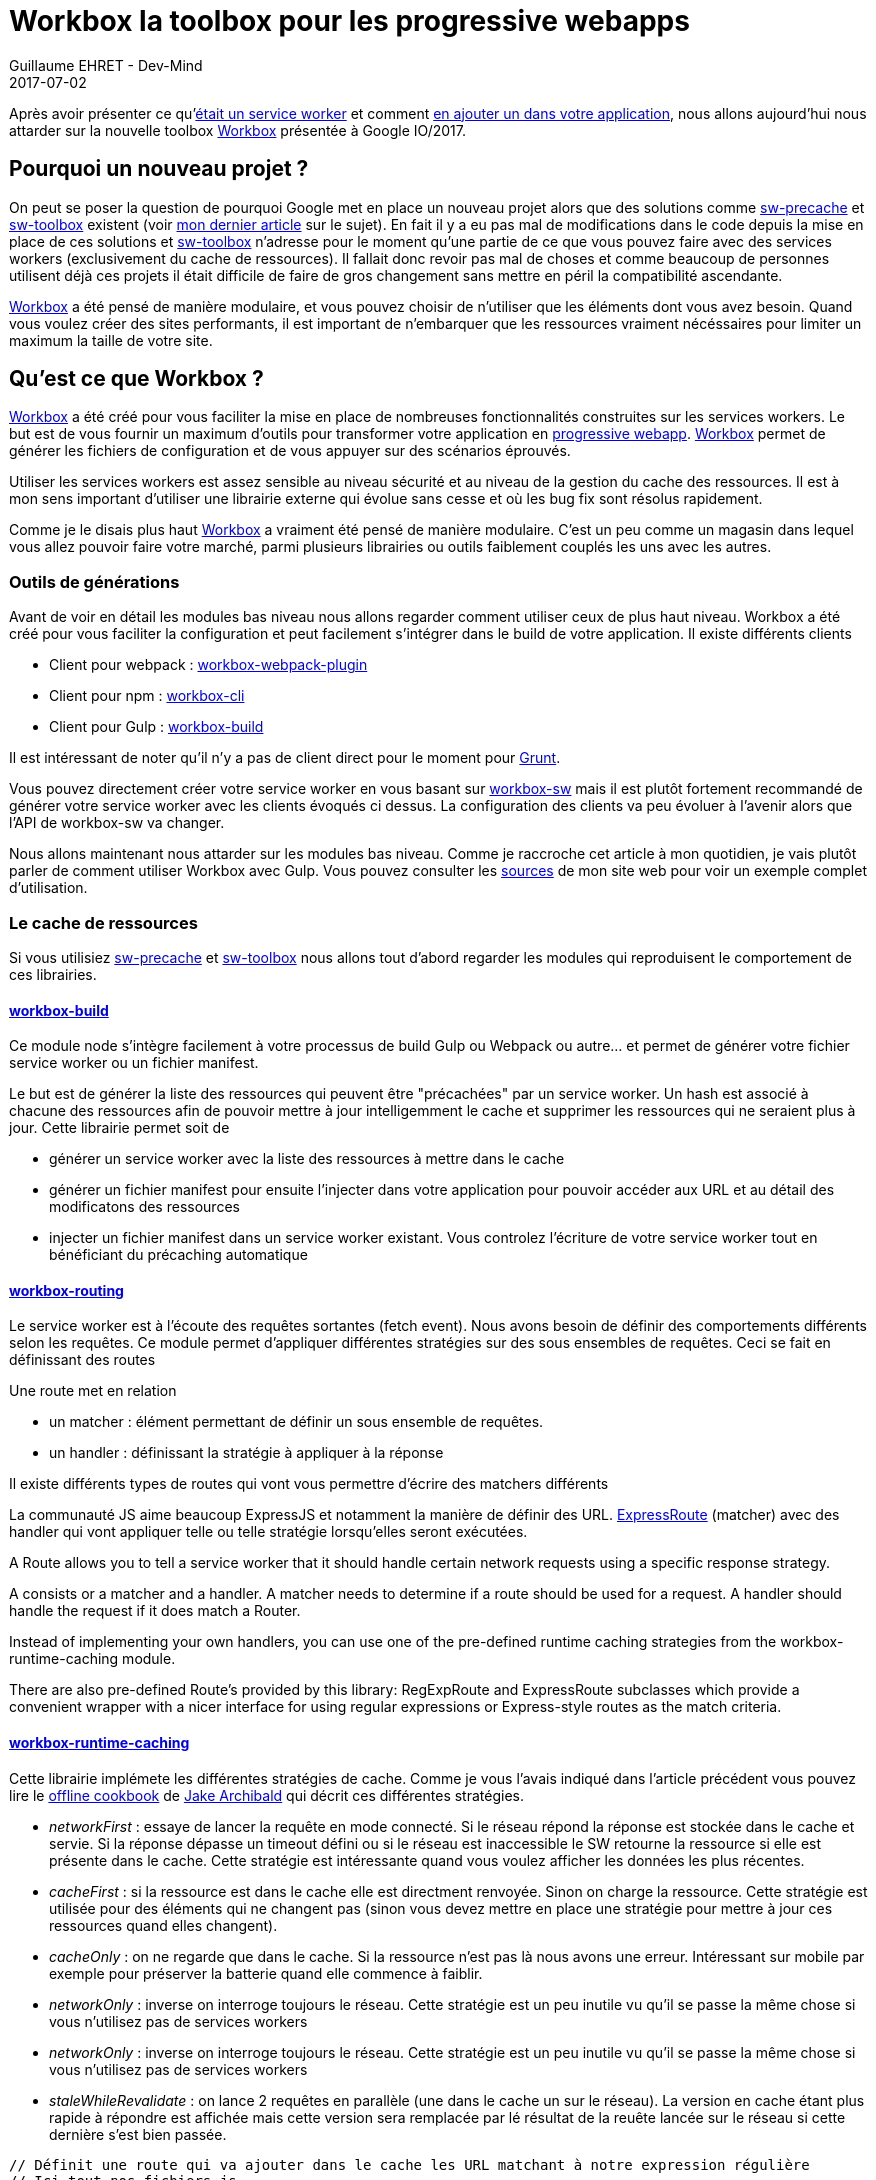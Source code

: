 :doctitle: Workbox la toolbox pour les progressive webapps
:description:  Comment utiliser Workbox la nouvelle toolbox de Google faite pour faciiter la création de vos progressive webapps
:keywords: Web, PWA, ServiceWorker, Workbox
:author: Guillaume EHRET - Dev-Mind
:revdate: 2017-07-02
:category: Web
:teaser: Notre voyage pour mieux connaître les services workers s'achève avec la présentation de la nouvelle toolbox présentée à Google IO/2017, Workbox et Lighthouse
:status: draft

Après avoir présenter ce qu'https://www.dev-mind.fr/blog/2017/service_worker.html[était un service worker] et comment https://www.dev-mind.fr/blog/2017/creer_service_worker.html[en ajouter un dans votre application], nous allons aujourd'hui nous attarder sur la nouvelle toolbox https://workboxjs.org/[Workbox] présentée à Google IO/2017.

== Pourquoi un nouveau projet ?

On peut se poser la question de pourquoi Google met en place un nouveau projet alors que des solutions comme https://github.com/GoogleChrome/sw-precache[sw-precache] et https://github.com/GoogleChrome/sw-toolbox[sw-toolbox] existent (voir https://www.dev-mind.fr/blog/2017/creer_service_worker.html[mon dernier article] sur le sujet). En fait il y a eu pas mal de modifications dans le code depuis la mise en place de ces solutions et https://github.com/GoogleChrome/sw-toolbox[sw-toolbox] n'adresse pour le moment qu'une partie de ce que vous pouvez faire avec des services workers (exclusivement du cache de ressources). Il fallait donc revoir pas mal de choses et comme beaucoup de personnes utilisent déjà ces projets il était difficile de faire de gros changement sans mettre en péril la compatibilité ascendante.

https://workboxjs.org/[Workbox] a été pensé de manière modulaire, et vous pouvez choisir de n'utiliser que les éléments dont vous avez besoin. Quand vous voulez créer des sites performants, il est important de n'embarquer que les ressources vraiment nécéssaires pour limiter un maximum la taille de votre site.


== Qu'est ce que Workbox ?

https://workboxjs.org/[Workbox] a été créé pour vous faciliter la mise en place de nombreuses fonctionnalités construites sur les services workers. Le but est de vous fournir un maximum d'outils pour transformer votre application en https://www.dev-mind.fr/blog/2017/service_worker.html[progressive webapp]. https://workboxjs.org/[Workbox] permet de générer les fichiers de configuration et de vous appuyer sur des scénarios éprouvés.

Utiliser les services workers est assez sensible au niveau sécurité et au niveau de la gestion du cache des ressources. Il est à mon sens important d'utiliser une librairie externe qui évolue sans cesse et où les bug fix sont résolus rapidement.

Comme je le disais plus haut https://workboxjs.org/[Workbox] a vraiment été pensé de manière modulaire. C'est un peu comme un magasin dans lequel vous allez pouvoir faire votre marché, parmi plusieurs librairies ou outils faiblement couplés les uns avec les autres.


=== Outils de générations

Avant de voir en détail les modules bas niveau nous allons regarder comment utiliser ceux de plus haut niveau. Workbox a été créé pour vous faciliter la configuration et peut facilement s'intégrer dans le build de votre application. Il existe différents clients

* Client pour webpack : https://workboxjs.org/get-started/webpack.html[workbox-webpack-plugin]
* Client pour npm : https://workboxjs.org/get-started/npm-script.html[workbox-cli]
* Client pour Gulp : https://workboxjs.org/get-started/gulp.html[workbox-build]

Il est intéressant de noter qu'il n'y a pas de client direct pour le moment pour https://gruntjs.com/[Grunt].

Vous pouvez directement créer votre service worker en vous basant sur https://workboxjs.org/reference-docs/latest/module-workbox-sw.html[workbox-sw] mais il est plutôt fortement recommandé de générer votre service worker avec les clients évoqués ci dessus. La configuration des clients va peu évoluer à l'avenir alors que l'API de workbox-sw va changer.

Nous allons maintenant nous attarder sur les modules bas niveau. Comme je raccroche cet article à mon quotidien, je vais plutôt parler de comment utiliser Workbox avec Gulp. Vous pouvez consulter les https://github.com/Dev-Mind/dev-mind.com[sources] de mon site web pour voir un exemple complet d'utilisation.

=== Le cache de ressources

Si vous utilisiez https://github.com/GoogleChrome/sw-precache[sw-precache]  et https://github.com/GoogleChrome/sw-toolbox[sw-toolbox] nous allons tout d'abord regarder les modules qui reproduisent le comportement de ces librairies.

==== https://workboxjs.org/reference-docs/latest/module-workbox-build.html[workbox-build]
Ce module node s'intègre facilement à votre processus de build Gulp ou Webpack ou autre... et permet de générer votre fichier service worker ou un fichier manifest.

Le but est de générer la liste des ressources qui peuvent être "précachées" par un service worker. Un hash est associé à chacune des ressources afin de pouvoir mettre à jour intelligemment le cache et supprimer les ressources qui ne seraient plus à jour. Cette librairie permet soit de

* générer un service worker avec la liste des ressources à mettre dans le cache
* générer un fichier manifest pour ensuite l'injecter dans votre application pour pouvoir accéder aux URL et au détail des modificatons des ressources
* injecter un fichier manifest dans un service worker existant. Vous controlez l'écriture de votre service worker tout en bénéficiant du précaching automatique

==== https://workboxjs.org/reference-docs/latest/module-workbox-routing.html[workbox-routing]

Le service worker est à l'écoute des requêtes sortantes (fetch event). Nous avons besoin de définir des comportements différents selon les requêtes. Ce module permet d'appliquer différentes stratégies sur des sous ensembles de requêtes. Ceci se fait en définissant des routes

Une route met en relation

 * un matcher : élément permettant de définir un sous ensemble de requêtes.
 * un handler : définissant la stratégie à appliquer à la réponse

Il existe différents types de routes qui vont vous permettre d'écrire des matchers différents

La communauté JS aime beaucoup ExpressJS et notamment la manière de définir des URL. https://workboxjs.org/reference-docs/latest/module-workbox-routing.ExpressRoute.html#main[ExpressRoute]
 (matcher) avec des handler qui vont appliquer telle ou telle stratégie lorsqu'elles seront exécutées.




A Route allows you to tell a service worker that it should handle certain network requests using a specific response strategy.

A consists or a matcher and a handler. A matcher needs to determine if a route should be used for a request. A handler should handle the request if it does match a Router.

Instead of implementing your own handlers, you can use one of the pre-defined runtime caching strategies from the workbox-runtime-caching module.

There are also pre-defined Route's provided by this library: RegExpRoute and ExpressRoute subclasses which provide a convenient wrapper with a nicer interface for using regular expressions or Express-style routes as the match criteria.

==== https://workboxjs.org/reference-docs/latest/module-workbox-runtime-caching.html[workbox-runtime-caching]

Cette librairie implémete les différentes stratégies de cache. Comme je vous l'avais indiqué dans l'article précédent vous pouvez lire le https://jakearchibald.com/2014/offline-cookbook/[offline cookbook] de https://twitter.com/jaffathecake[Jake Archibald] qui décrit ces différentes stratégies.

* _networkFirst_ : essaye de lancer la requête en mode connecté. Si le réseau répond la réponse est stockée dans le cache et servie. Si la réponse dépasse un timeout défini ou si le réseau est inaccessible le SW retourne la ressource si elle est présente dans le cache. Cette stratégie est intéressante quand vous voulez afficher les données les plus récentes.
* _cacheFirst_ : si la ressource est dans le cache elle est directment renvoyée. Sinon on charge la ressource. Cette stratégie est utilisée pour des éléments qui ne changent pas (sinon vous devez mettre en place une stratégie pour mettre à jour ces ressources quand elles changent).
* _cacheOnly_ : on ne regarde que dans le cache. Si la ressource n'est pas là nous avons une erreur. Intéressant sur mobile par exemple pour préserver la batterie quand elle commence à faiblir.
* _networkOnly_ : inverse on interroge toujours le réseau. Cette stratégie est un peu inutile vu qu'il se passe la même chose si vous n'utilisez pas de services workers
* _networkOnly_ : inverse on interroge toujours le réseau. Cette stratégie est un peu inutile vu qu'il se passe la même chose si vous n'utilisez pas de services workers
* _staleWhileRevalidate_ : on lance 2 requêtes en parallèle (une dans le cache un sur le réseau). La version en cache étant plus rapide à répondre est affichée mais cette version sera remplacée par lé résultat de la reuête lancée sur le réseau si cette dernière s'est bien passée.

[source, javascript, subs="none"]
----
// Définit une route qui va ajouter dans le cache les URL matchant à notre expression régulière
// Ici tout nos fichiers js
const route = new workbox.routing.RegExpRoute({
  regExp: /\.js$/,
  handler: new workbox.runtimeCaching.NetworkFirst(),
});

const router = new workbox.routing.Router();
router.registerRoute({route});
----

==== https://workboxjs.org/reference-docs/latest/module-workbox-cache-expiration.html#workbox-cache-expiration[workbox-cache-expiration]

Quand vous utilisez des services workers ou plus généralement du cache de ressources dans le navigateur web vous avez toujours la hantise que votre cache soit mal configuré et que les ressources ne soient jamais mise à jour.

Grâce à cette librairie vous pouvez

* limiter la taille du cache en limitant le nombre de requêtes pouvant être "cachée"
* définir une date d'expiration

[source, javascript, subs="none"]
----
const requestWrapper = new workbox.runtimeCaching.RequestWrapper({
  cacheName: 'runtime-cache',
  plugins: [
    // The cache size will be capped at 10 entries.
    new workbox.cacheExpiration.Plugin({maxEntries: 10, maxAgeSeconds: 10})
  ]
});

// ce `RequestWrapper` peut être ajouté au cache handler d'une route
const route = new workbox.routing.RegExpRoute({
  match: ({url}) => url.domain === 'dev-mind.fr',
  handler: new workbox.runtimeCaching.StaleWhileRevalidate({requestWrapper})
});
----






Workbox also includes modules for other common service worker use-cases:

workbox-google-analytics—Stores and retries offline Google Analytics requests when a connection is available.

workbox-background-sync—Queues failed requests and uses the Background Sync API to replay those requests when the user comes back online.



Workbox is a rethink our previous service worker libraries and tools, sw-toolbox and sw-precache, and is designed to be more modular, flexible, and extensible.

You're sold on the advantages of adding a service worker to your web app—swapping the uncertainty of the network for the promise of a fast, offline- first, service worker-powered experience. But to write your own service worker from scratch, you have to clear some hurdles:

Precaching URLs easily and reliably.
Incrementing a cache version string to ensure that precached resources are updated.
Implementing a cache expiration strategy to account for cache size or entry age.
Building common patterns such as lie-fi network timeouts and boilerplate code.
Capturing and reporting Google analytics data during offline usage.
You can address all of these drawbacks using Workbox.


== Utiliser Workboxjs et vérifier le fonctionnement

C'est ce que nous verrons dans le prochain article sur les services workers
